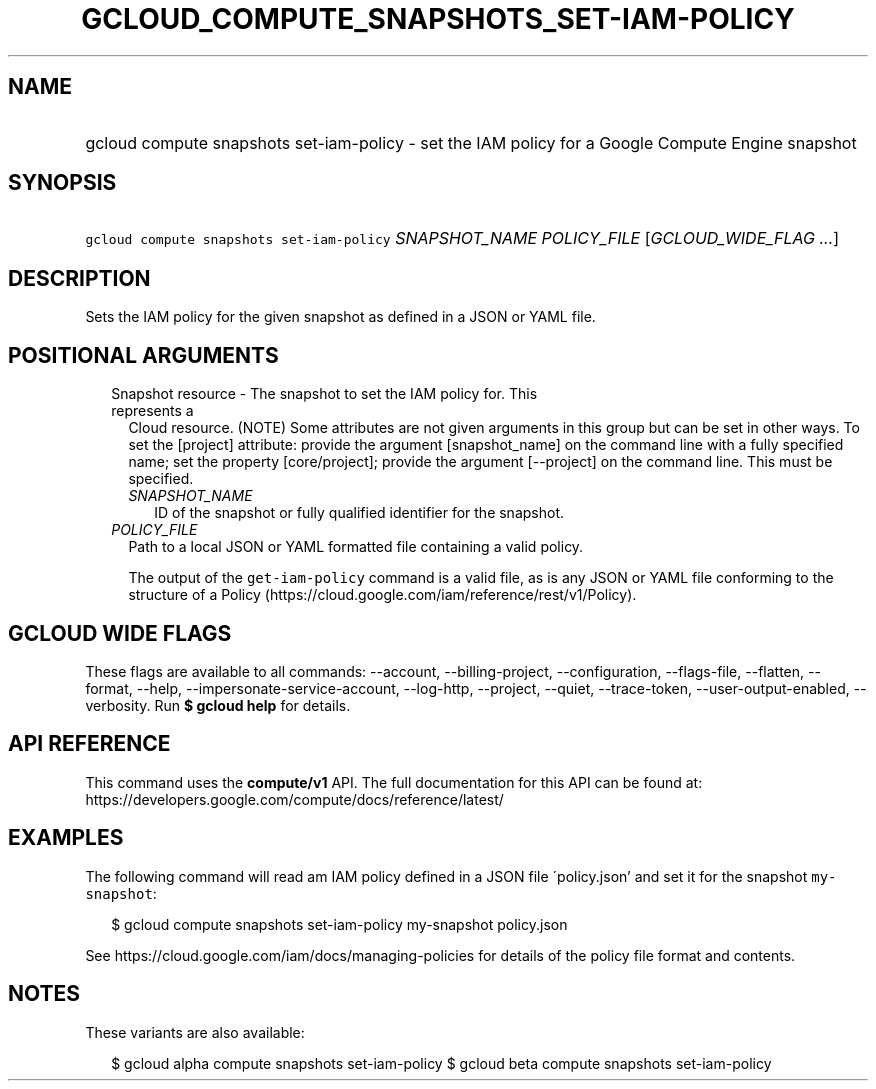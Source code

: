 
.TH "GCLOUD_COMPUTE_SNAPSHOTS_SET\-IAM\-POLICY" 1



.SH "NAME"
.HP
gcloud compute snapshots set\-iam\-policy \- set the IAM policy for a Google Compute Engine snapshot



.SH "SYNOPSIS"
.HP
\f5gcloud compute snapshots set\-iam\-policy\fR \fISNAPSHOT_NAME\fR \fIPOLICY_FILE\fR [\fIGCLOUD_WIDE_FLAG\ ...\fR]



.SH "DESCRIPTION"

Sets the IAM policy for the given snapshot as defined in a JSON or YAML file.



.SH "POSITIONAL ARGUMENTS"

.RS 2m
.TP 2m

Snapshot resource \- The snapshot to set the IAM policy for. This represents a
Cloud resource. (NOTE) Some attributes are not given arguments in this group but
can be set in other ways. To set the [project] attribute: provide the argument
[snapshot_name] on the command line with a fully specified name; set the
property [core/project]; provide the argument [\-\-project] on the command line.
This must be specified.

.RS 2m
.TP 2m
\fISNAPSHOT_NAME\fR
ID of the snapshot or fully qualified identifier for the snapshot.

.RE
.sp
.TP 2m
\fIPOLICY_FILE\fR
Path to a local JSON or YAML formatted file containing a valid policy.

The output of the \f5get\-iam\-policy\fR command is a valid file, as is any JSON
or YAML file conforming to the structure of a Policy
(https://cloud.google.com/iam/reference/rest/v1/Policy).


.RE
.sp

.SH "GCLOUD WIDE FLAGS"

These flags are available to all commands: \-\-account, \-\-billing\-project,
\-\-configuration, \-\-flags\-file, \-\-flatten, \-\-format, \-\-help,
\-\-impersonate\-service\-account, \-\-log\-http, \-\-project, \-\-quiet,
\-\-trace\-token, \-\-user\-output\-enabled, \-\-verbosity. Run \fB$ gcloud
help\fR for details.



.SH "API REFERENCE"

This command uses the \fBcompute/v1\fR API. The full documentation for this API
can be found at: https://developers.google.com/compute/docs/reference/latest/



.SH "EXAMPLES"

The following command will read am IAM policy defined in a JSON file
\'policy.json' and set it for the snapshot \f5my\-snapshot\fR:

.RS 2m
$ gcloud compute snapshots set\-iam\-policy my\-snapshot policy.json
.RE

See https://cloud.google.com/iam/docs/managing\-policies for details of the
policy file format and contents.



.SH "NOTES"

These variants are also available:

.RS 2m
$ gcloud alpha compute snapshots set\-iam\-policy
$ gcloud beta compute snapshots set\-iam\-policy
.RE

